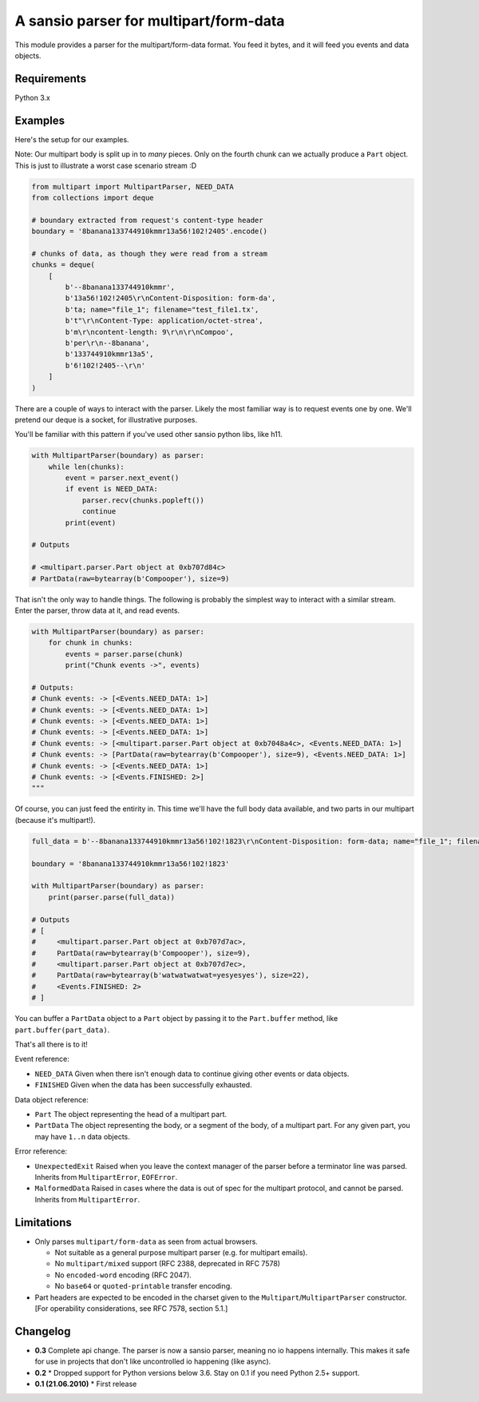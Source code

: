 A sansio parser for multipart/form-data
=======================================

This module provides a parser for the multipart/form-data format. You feed it bytes, and it will feed you events and data objects.

Requirements
------------

Python 3.x


Examples
--------

Here's the setup for our examples.

Note: Our multipart body is split up in to *many* pieces. Only on the fourth chunk can we actually produce a ``Part`` object. This is just to illustrate a worst case scenario stream :D

.. code:: python

    from multipart import MultipartParser, NEED_DATA
    from collections import deque

    # boundary extracted from request's content-type header
    boundary = '8banana133744910kmmr13a56!102!2405'.encode()

    # chunks of data, as though they were read from a stream
    chunks = deque(
        [
            b'--8banana133744910kmmr',
            b'13a56!102!2405\r\nContent-Disposition: form-da',
            b'ta; name="file_1"; filename="test_file1.tx',
            b't"\r\nContent-Type: application/octet-strea',
            b'm\r\ncontent-length: 9\r\n\r\nCompoo',
            b'per\r\n--8banana',
            b'133744910kmmr13a5',
            b'6!102!2405--\r\n'
        ]
    )




There are a couple of ways to interact with the parser. Likely the most familiar way is to request events one by one. We'll pretend our deque is a socket, for illustrative purposes.

You'll be familiar with this pattern if you've used other sansio python libs, like h11.

.. code:: python

    with MultipartParser(boundary) as parser:
        while len(chunks):
            event = parser.next_event()
            if event is NEED_DATA:
                parser.recv(chunks.popleft())
                continue
            print(event)

    # Outputs

    # <multipart.parser.Part object at 0xb707d84c>
    # PartData(raw=bytearray(b'Compooper'), size=9)


That isn't the only way to handle things. The following is probably the simplest way to interact with a similar stream. Enter the parser, throw data at it, and read events.

.. code:: python

    with MultipartParser(boundary) as parser:
        for chunk in chunks:
            events = parser.parse(chunk)
            print("Chunk events ->", events)

    # Outputs:
    # Chunk events: -> [<Events.NEED_DATA: 1>]
    # Chunk events: -> [<Events.NEED_DATA: 1>]
    # Chunk events: -> [<Events.NEED_DATA: 1>]
    # Chunk events: -> [<Events.NEED_DATA: 1>]
    # Chunk events: -> [<multipart.parser.Part object at 0xb7048a4c>, <Events.NEED_DATA: 1>]
    # Chunk events: -> [PartData(raw=bytearray(b'Compooper'), size=9), <Events.NEED_DATA: 1>]
    # Chunk events: -> [<Events.NEED_DATA: 1>]
    # Chunk events: -> [<Events.FINISHED: 2>]
    """

Of course, you can just feed the entirity in. This time we'll have the full body data available, and two parts in our multipart (because it's multipart!).

.. code:: python

    full_data = b'--8banana133744910kmmr13a56!102!1823\r\nContent-Disposition: form-data; name="file_1"; filename="test_file1.txt"; Content-Type: application/octet-stream\r\n\r\nCompooper\r\n--8banana133744910kmmr13a56!102!1823\r\nContent-Disposition: form-data; name="data_1"\r\n\r\nwatwatwatwat=yesyesyes\r\n--8banana133744910kmmr13a56!102!1823--\r\n'

    boundary = '8banana133744910kmmr13a56!102!1823'

    with MultipartParser(boundary) as parser:
        print(parser.parse(full_data))

    # Outputs
    # [
    #     <multipart.parser.Part object at 0xb707d7ac>,
    #     PartData(raw=bytearray(b'Compooper'), size=9),
    #     <multipart.parser.Part object at 0xb707d7ec>,
    #     PartData(raw=bytearray(b'watwatwatwat=yesyesyes'), size=22),
    #     <Events.FINISHED: 2>
    # ]


You can buffer a ``PartData`` object to a ``Part`` object by passing it to the ``Part.buffer`` method, like ``part.buffer(part_data)``.

That's all there is to it!

Event reference:

* ``NEED_DATA`` Given when there isn't enough data to continue giving other events or data objects.

* ``FINISHED`` Given when the data has been successfully exhausted.

Data object reference:

* ``Part`` The object representing the head of a multipart part.

* ``PartData`` The object representing the body, or a segment of the body, of a multipart part. For any given part, you may have ``1..n`` data objects.

Error reference:

* ``UnexpectedExit`` Raised when you leave the context manager of the parser before a terminator line was parsed. Inherits from ``MultipartError``, ``EOFError``.

* ``MalformedData`` Raised in cases where the data is out of spec for the multipart protocol, and cannot be parsed. Inherits from ``MultipartError``.


Limitations
-----------

* Only parses ``multipart/form-data`` as seen from actual browsers.

  * Not suitable as a general purpose multipart parser (e.g. for multipart emails).
  * No ``multipart/mixed`` support (RFC 2388, deprecated in RFC 7578)
  * No ``encoded-word`` encoding (RFC 2047).
  * No ``base64`` or ``quoted-printable`` transfer encoding.

* Part headers are expected to be encoded in the charset given to the ``Multipart``/``MultipartParser`` constructor.
  [For operability considerations, see RFC 7578, section 5.1.]


Changelog
---------

* **0.3** Complete api change. The parser is now a sansio parser, meaning no io happens internally. This makes it safe for use in projects that don't like uncontrolled io happening (like async).

* **0.2**
  * Dropped support for Python versions below 3.6. Stay on 0.1 if you need Python 2.5+ support.

* **0.1 (21.06.2010)**
  * First release
